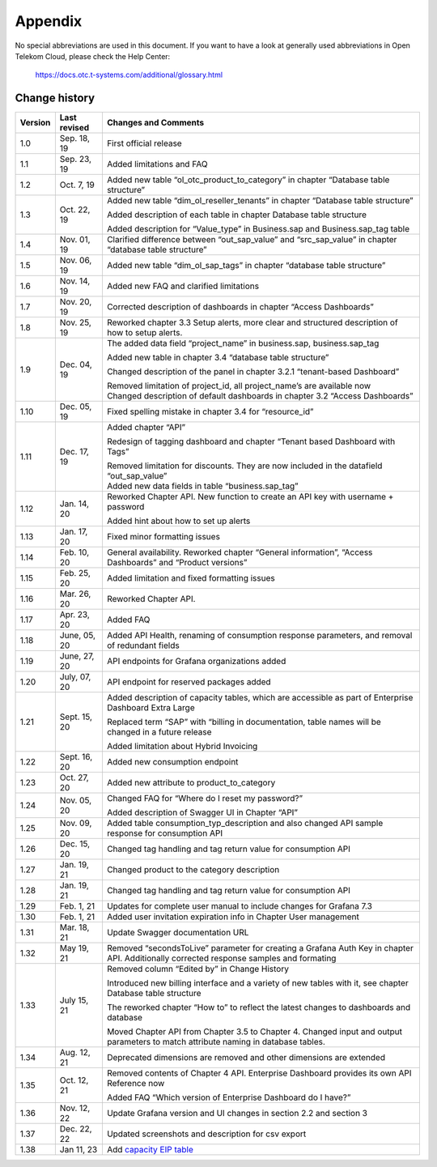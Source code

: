 Appendix
========

No special abbreviations are used in this document. If you want to
have a look at generally used abbreviations in Open Telekom Cloud,
please check the Help Center:

  https://docs.otc.t-systems.com/additional/glossary.html
	    
Change history
--------------

+---------+----------+-------------------------------------------------+
| Version | Last     | Changes and Comments                            |
|         | revised  |                                                 |
+=========+==========+=================================================+
| 1.0     | Sep. 18, | First official release                          |
|         | 19       |                                                 |
+---------+----------+-------------------------------------------------+
| 1.1     | Sep. 23, | Added limitations and FAQ                       |
|         | 19       |                                                 |
+---------+----------+-------------------------------------------------+
| 1.2     | Oct. 7,  | Added new table “ol_otc_product_to_category” in |
|         | 19       | chapter “Database table structure”              |
+---------+----------+-------------------------------------------------+
| 1.3     | Oct. 22, | Added new table “dim_ol_reseller_tenants” in    |
|         | 19       | chapter “Database table structure”              |
|         |          |                                                 |
|         |          | Added description of each table in chapter      |
|         |          | Database table structure                        |
|         |          |                                                 |
|         |          | Added description for “Value_type” in           |
|         |          | Business.sap and Business.sap_tag table         |
+---------+----------+-------------------------------------------------+
| 1.4     | Nov. 01, | Clarified difference between “out_sap_value”    |
|         | 19       | and “src_sap_value” in chapter “database table  |
|         |          | structure”                                      |
+---------+----------+-------------------------------------------------+
| 1.5     | Nov. 06, | Added new table “dim_ol_sap_tags” in chapter    |
|         | 19       | “database table structure”                      |
+---------+----------+-------------------------------------------------+
| 1.6     | Nov. 14, | Added new FAQ and clarified limitations         |
|         | 19       |                                                 |
+---------+----------+-------------------------------------------------+
| 1.7     | Nov. 20, | Corrected description of dashboards in chapter  |
|         | 19       | “Access Dashboards”                             |
+---------+----------+-------------------------------------------------+
| 1.8     | Nov. 25, | Reworked chapter 3.3 Setup alerts, more clear   |
|         | 19       | and structured description of how to setup      |
|         |          | alerts.                                         |
+---------+----------+-------------------------------------------------+
| 1.9     | Dec. 04, | The added data field “project_name” in          |
|         | 19       | business.sap, business.sap_tag                  |
|         |          |                                                 |
|         |          | Added new table in chapter 3.4 “database table  |
|         |          | structure”                                      |
|         |          |                                                 |
|         |          | Changed description of the panel in chapter     |
|         |          | 3.2.1 “tenant-based Dashboard”                  |
|         |          |                                                 |
|         |          | | Removed limitation of project_id, all         |
|         |          |   project_name’s are available now              |
|         |          | | Changed description of default dashboards in  |
|         |          |   chapter 3.2 “Access Dashboards”               |
+---------+----------+-------------------------------------------------+
| 1.10    | Dec. 05, | Fixed spelling mistake in chapter 3.4 for       |
|         | 19       | “resource_id”                                   |
+---------+----------+-------------------------------------------------+
| 1.11    | Dec. 17, | Added chapter “API”                             |
|         | 19       |                                                 |
|         |          | Redesign of tagging dashboard and chapter       |
|         |          | “Tenant based Dashboard with Tags”              |
|         |          |                                                 |
|         |          | | Removed limitation for discounts. They are    |
|         |          |   now included in the datafield “out_sap_value” |
|         |          | | Added new data fields in table                |
|         |          |   “business.sap_tag”                            |
+---------+----------+-------------------------------------------------+
| 1.12    | Jan. 14, | Reworked Chapter API. New function to create an |
|         | 20       | API key with username + password                |
|         |          |                                                 |
|         |          | Added hint about how to set up alerts           |
+---------+----------+-------------------------------------------------+
| 1.13    | Jan. 17, | Fixed minor formatting issues                   |
|         | 20       |                                                 |
+---------+----------+-------------------------------------------------+
| 1.14    | Feb. 10, | General availability. Reworked chapter “General |
|         | 20       | information”, “Access Dashboards” and “Product  |
|         |          | versions”                                       |
+---------+----------+-------------------------------------------------+
| 1.15    | Feb. 25, | Added limitation and fixed formatting issues    |
|         | 20       |                                                 |
+---------+----------+-------------------------------------------------+
| 1.16    | Mar. 26, | Reworked Chapter API.                           |
|         | 20       |                                                 |
+---------+----------+-------------------------------------------------+
| 1.17    | Apr. 23, | Added FAQ                                       |
|         | 20       |                                                 |
+---------+----------+-------------------------------------------------+
| 1.18    | June,    | Added API Health, renaming of consumption       |
|         | 05, 20   | response parameters, and removal of redundant   |
|         |          | fields                                          |
+---------+----------+-------------------------------------------------+
| 1.19    | June,    | API endpoints for Grafana organizations added   |
|         | 27, 20   |                                                 |
+---------+----------+-------------------------------------------------+
| 1.20    | July,    | API endpoint for reserved packages added        |
|         | 07, 20   |                                                 |
+---------+----------+-------------------------------------------------+
| 1.21    | Sept.    | Added description of capacity tables, which are |
|         | 15, 20   | accessible as part of Enterprise Dashboard      |
|         |          | Extra Large                                     |
|         |          |                                                 |
|         |          | Replaced term “SAP” with “billing in            |
|         |          | documentation, table names will be changed in a |
|         |          | future release                                  |
|         |          |                                                 |
|         |          | Added limitation about Hybrid Invoicing         |
+---------+----------+-------------------------------------------------+
| 1.22    | Sept.    | Added new consumption endpoint                  |
|         | 16, 20   |                                                 |
+---------+----------+-------------------------------------------------+
| 1.23    | Oct. 27, | Added new attribute to product_to_category      |
|         | 20       |                                                 |
+---------+----------+-------------------------------------------------+
| 1.24    | Nov. 05, | Changed FAQ for “Where do I reset my password?” |
|         | 20       |                                                 |
|         |          | Added description of Swagger UI in Chapter      |
|         |          | “API”                                           |
+---------+----------+-------------------------------------------------+
| 1.25    | Nov. 09, | Added table consumption_typ_description and     |
|         | 20       | also changed API sample response for            |
|         |          | consumption API                                 |
+---------+----------+-------------------------------------------------+
| 1.26    | Dec. 15, | Changed tag handling and tag return value for   |
|         | 20       | consumption API                                 |
+---------+----------+-------------------------------------------------+
| 1.27    | Jan. 19, | Changed product to the category description     |
|         | 21       |                                                 |
+---------+----------+-------------------------------------------------+
| 1.28    | Jan. 19, | Changed tag handling and tag return value for   |
|         | 21       | consumption API                                 |
+---------+----------+-------------------------------------------------+
| 1.29    | Feb. 1,  | Updates for complete user manual to include     |
|         | 21       | changes for Grafana 7.3                         |
+---------+----------+-------------------------------------------------+
| 1.30    | Feb. 1,  | Added user invitation expiration info in        |
|         | 21       | Chapter User management                         |
+---------+----------+-------------------------------------------------+
| 1.31    | Mar. 18, | Update Swagger documentation URL                |
|         | 21       |                                                 |
+---------+----------+-------------------------------------------------+
| 1.32    | May 19,  | Removed “secondsToLive” parameter for creating  |
|         | 21       | a Grafana Auth Key in chapter API. Additionally |
|         |          | corrected response samples and formating        |
+---------+----------+-------------------------------------------------+
| 1.33    | July 15, | Removed column “Edited by” in Change History    |
|         | 21       |                                                 |
|         |          | Introduced new billing interface and a variety  |
|         |          | of new tables with it, see chapter Database     |
|         |          | table structure                                 |
|         |          |                                                 |
|         |          | The reworked chapter “How to” to reflect the    |
|         |          | latest changes to dashboards and database       |
|         |          |                                                 |
|         |          | Moved Chapter API from Chapter 3.5 to Chapter   |
|         |          | 4. Changed input and output parameters to match |
|         |          | attribute naming in database tables.            |
+---------+----------+-------------------------------------------------+
| 1.34    | Aug. 12, | Deprecated dimensions are removed and other     |
|         | 21       | dimensions are extended                         |
+---------+----------+-------------------------------------------------+
| 1.35    | Oct. 12, | Removed contents of Chapter 4 API. Enterprise   |
|         | 21       | Dashboard provides its own API Reference now    |
|         |          |                                                 |
|         |          | Added FAQ “Which version of Enterprise          |
|         |          | Dashboard do I have?”                           |
+---------+----------+-------------------------------------------------+
| 1.36    | Nov. 12, | Update Grafana version and UI changes in        |
|         | 22       | section 2.2 and section 3                       |
+---------+----------+-------------------------------------------------+
| 1.37    | Dec. 22, | Updated screenshots and description for csv     |
|         | 22       | export                                          |
+---------+----------+-------------------------------------------------+
| 1.38    | Jan 11,  | Add `capacity EIP                               |
|         | 23       | table <#business.dim_ol_capacity_eip>`__        |
+---------+----------+-------------------------------------------------+
